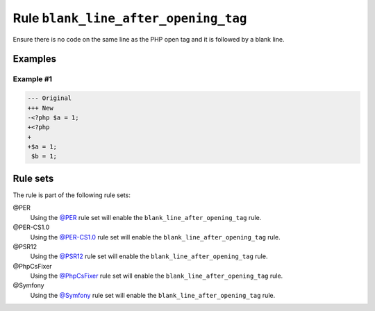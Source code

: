 =====================================
Rule ``blank_line_after_opening_tag``
=====================================

Ensure there is no code on the same line as the PHP open tag and it is followed
by a blank line.

Examples
--------

Example #1
~~~~~~~~~~

.. code-block:: diff

   --- Original
   +++ New
   -<?php $a = 1;
   +<?php
   +
   +$a = 1;
    $b = 1;

Rule sets
---------

The rule is part of the following rule sets:

@PER
  Using the `@PER <./../../ruleSets/PER.rst>`_ rule set will enable the ``blank_line_after_opening_tag`` rule.

@PER-CS1.0
  Using the `@PER-CS1.0 <./../../ruleSets/PER-CS1.0.rst>`_ rule set will enable the ``blank_line_after_opening_tag`` rule.

@PSR12
  Using the `@PSR12 <./../../ruleSets/PSR12.rst>`_ rule set will enable the ``blank_line_after_opening_tag`` rule.

@PhpCsFixer
  Using the `@PhpCsFixer <./../../ruleSets/PhpCsFixer.rst>`_ rule set will enable the ``blank_line_after_opening_tag`` rule.

@Symfony
  Using the `@Symfony <./../../ruleSets/Symfony.rst>`_ rule set will enable the ``blank_line_after_opening_tag`` rule.
